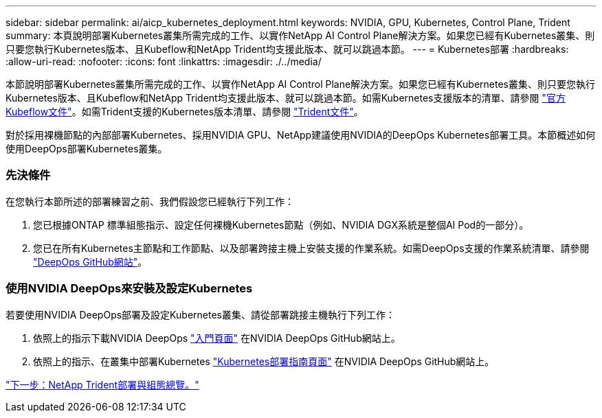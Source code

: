 ---
sidebar: sidebar 
permalink: ai/aicp_kubernetes_deployment.html 
keywords: NVIDIA, GPU, Kubernetes, Control Plane, Trident 
summary: 本頁說明部署Kubernetes叢集所需完成的工作、以實作NetApp AI Control Plane解決方案。如果您已經有Kubernetes叢集、則只要您執行Kubernetes版本、且Kubeflow和NetApp Trident均支援此版本、就可以跳過本節。 
---
= Kubernetes部署
:hardbreaks:
:allow-uri-read: 
:nofooter: 
:icons: font
:linkattrs: 
:imagesdir: ./../media/


[role="lead"]
本節說明部署Kubernetes叢集所需完成的工作、以實作NetApp AI Control Plane解決方案。如果您已經有Kubernetes叢集、則只要您執行Kubernetes版本、且Kubeflow和NetApp Trident均支援此版本、就可以跳過本節。如需Kubernetes支援版本的清單、請參閱 https://www.kubeflow.org/docs/started/getting-started/["官方Kubeflow文件"^]。如需Trident支援的Kubernetes版本清單、請參閱 https://netapp-trident.readthedocs.io/["Trident文件"^]。

對於採用裸機節點的內部部署Kubernetes、採用NVIDIA GPU、NetApp建議使用NVIDIA的DeepOps Kubernetes部署工具。本節概述如何使用DeepOps部署Kubernetes叢集。



=== 先決條件

在您執行本節所述的部署練習之前、我們假設您已經執行下列工作：

. 您已根據ONTAP 標準組態指示、設定任何裸機Kubernetes節點（例如、NVIDIA DGX系統是整個AI Pod的一部分）。
. 您已在所有Kubernetes主節點和工作節點、以及部署跨接主機上安裝支援的作業系統。如需DeepOps支援的作業系統清單、請參閱 https://github.com/NVIDIA/deepops["DeepOps GitHub網站"^]。




=== 使用NVIDIA DeepOps來安裝及設定Kubernetes

若要使用NVIDIA DeepOps部署及設定Kubernetes叢集、請從部署跳接主機執行下列工作：

. 依照上的指示下載NVIDIA DeepOps https://github.com/NVIDIA/deepops/tree/master/docs["入門頁面"^] 在NVIDIA DeepOps GitHub網站上。
. 依照上的指示、在叢集中部署Kubernetes https://github.com/NVIDIA/deepops/tree/master/docs/k8s-cluster["Kubernetes部署指南頁面"^] 在NVIDIA DeepOps GitHub網站上。


link:aicp_netapp_trident_deployment_and_configuration_overview.html["下一步：NetApp Trident部署與組態總覽。"]

